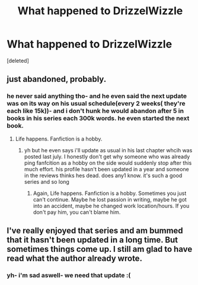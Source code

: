 #+TITLE: What happened to DrizzelWizzle

* What happened to DrizzelWizzle
:PROPERTIES:
:Score: 9
:DateUnix: 1503501431.0
:DateShort: 2017-Aug-23
:FlairText: Discussion
:END:
[deleted]


** just abandoned, probably.
:PROPERTIES:
:Author: solidmentalgrace
:Score: 5
:DateUnix: 1503503505.0
:DateShort: 2017-Aug-23
:END:

*** he never said anything tho- and he even said the next update was on its way on his usual schedule(every 2 weeks( they're each like 15k))- and i don't hunk he would abandon after 5 in books in his series each 300k words. he even started the next book.
:PROPERTIES:
:Author: njboom
:Score: -2
:DateUnix: 1503503609.0
:DateShort: 2017-Aug-23
:END:

**** Life happens. Fanfiction is a hobby.
:PROPERTIES:
:Author: TE7
:Score: 15
:DateUnix: 1503505504.0
:DateShort: 2017-Aug-23
:END:

***** yh but he even says i'll update as usual in his last chapter whcih was posted last july. I honestly don't get why someone who was already ping fanfcition as a hobby on the side would suddenly stop after this much effort. his profile hasn't been updated in a year and someone in the reviews thinks hes dead. does any1 know. it's such a good series and so long
:PROPERTIES:
:Author: njboom
:Score: -4
:DateUnix: 1503529389.0
:DateShort: 2017-Aug-24
:END:

****** Again, Life happens. Fanfiction is a hobby. Sometimes you just can't continue. Maybe he lost passion in writing, maybe he got into an accident, maybe he changed work location/hours. If you don't pay him, you can't blame him.
:PROPERTIES:
:Author: Lakas1236547
:Score: 11
:DateUnix: 1503532463.0
:DateShort: 2017-Aug-24
:END:


** I've really enjoyed that series and am bummed that it hasn't been updated in a long time. But sometimes things come up. I still am glad to have read what the author already wrote.
:PROPERTIES:
:Author: propensity
:Score: 2
:DateUnix: 1503581116.0
:DateShort: 2017-Aug-24
:END:

*** yh- i'm sad aswell- we need that update :(
:PROPERTIES:
:Author: njboom
:Score: 0
:DateUnix: 1503583079.0
:DateShort: 2017-Aug-24
:END:
